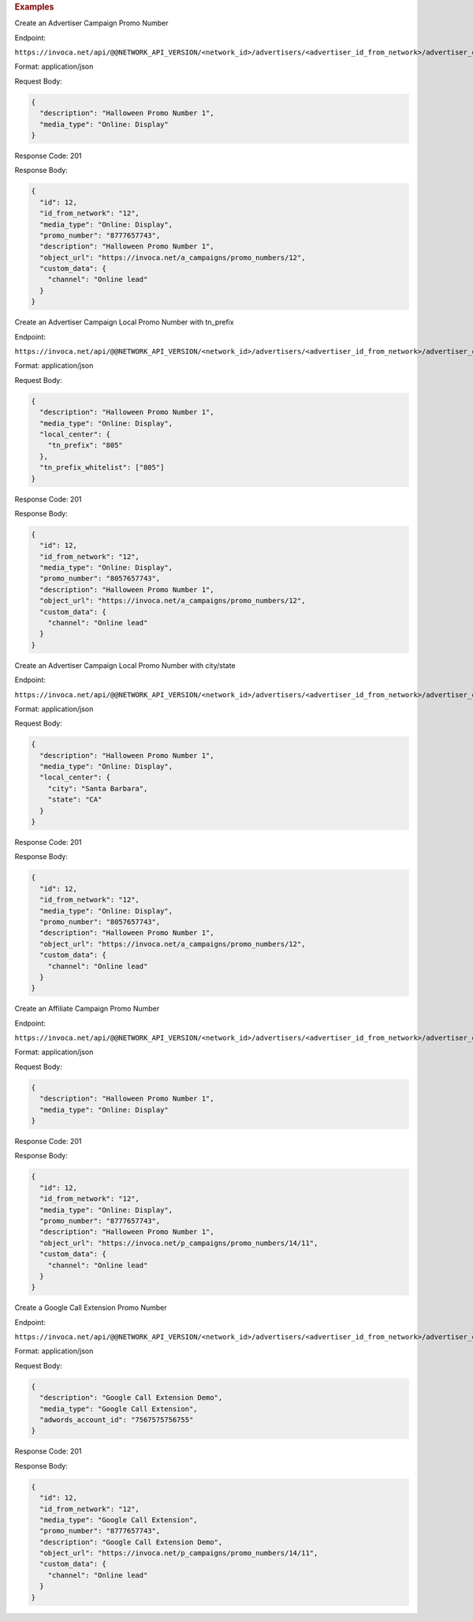 

.. container:: endpoint-long-description

  .. rubric:: Examples

  Create an Advertiser Campaign Promo Number

  Endpoint:

  ``https://invoca.net/api/@@NETWORK_API_VERSION/<network_id>/advertisers/<advertiser_id_from_network>/advertiser_campaigns/<advertiser_campaign_id_from_network>/promo_numbers.json``

  Format: application/json

  Request Body:

  .. code-block:: json

    {
      "description": "Halloween Promo Number 1",
      "media_type": "Online: Display"
    }

  Response Code: 201

  Response Body:

  .. code-block:: json

    {
      "id": 12,
      "id_from_network": "12",
      "media_type": "Online: Display",
      "promo_number": "8777657743",
      "description": "Halloween Promo Number 1",
      "object_url": "https://invoca.net/a_campaigns/promo_numbers/12",
      "custom_data": {
        "channel": "Online lead"
      }
    }

  .. raw:: html

    <hr>

  Create an Advertiser Campaign Local Promo Number with tn_prefix

  Endpoint:

  ``https://invoca.net/api/@@NETWORK_API_VERSION/<network_id>/advertisers/<advertiser_id_from_network>/advertiser_campaigns/<advertiser_campaign_id_from_network>/promo_numbers.json``

  Format: application/json

  Request Body:

  .. code-block:: json

    {
      "description": "Halloween Promo Number 1",
      "media_type": "Online: Display",
      "local_center": {
        "tn_prefix": "805"
      },
      "tn_prefix_whitelist": ["805"]
    }

  Response Code: 201

  Response Body:

  .. code-block:: json

    {
      "id": 12,
      "id_from_network": "12",
      "media_type": "Online: Display",
      "promo_number": "8057657743",
      "description": "Halloween Promo Number 1",
      "object_url": "https://invoca.net/a_campaigns/promo_numbers/12",
      "custom_data": {
        "channel": "Online lead"
      }
    }

  .. raw:: html

    <hr>

  Create an Advertiser Campaign Local Promo Number with city/state

  Endpoint:

  ``https://invoca.net/api/@@NETWORK_API_VERSION/<network_id>/advertisers/<advertiser_id_from_network>/advertiser_campaigns/<advertiser_campaign_id_from_network>/promo_numbers.json``

  Format: application/json

  Request Body:

  .. code-block:: json

    {
      "description": "Halloween Promo Number 1",
      "media_type": "Online: Display",
      "local_center": {
        "city": "Santa Barbara",
        "state": "CA"
      }
    }

  Response Code: 201

  Response Body:

  .. code-block:: json

    {
      "id": 12,
      "id_from_network": "12",
      "media_type": "Online: Display",
      "promo_number": "8057657743",
      "description": "Halloween Promo Number 1",
      "object_url": "https://invoca.net/a_campaigns/promo_numbers/12",
      "custom_data": {
        "channel": "Online lead"
      }
    }

  .. raw:: html

    <hr>

  Create an Affiliate Campaign Promo Number

  Endpoint:

  ``https://invoca.net/api/@@NETWORK_API_VERSION/<network_id>/advertisers/<advertiser_id_from_network>/advertiser_campaigns/<advertiser_campaign_id_from_network>/affiliates/<affiliate_id_from_network>/affiliate_campaigns/promo_numbers.json``

  Format: application/json

  Request Body:

  .. code-block:: json

    {
      "description": "Halloween Promo Number 1",
      "media_type": "Online: Display"
    }

  Response Code: 201

  Response Body:

  .. code-block:: json

    {
      "id": 12,
      "id_from_network": "12",
      "media_type": "Online: Display",
      "promo_number": "8777657743",
      "description": "Halloween Promo Number 1",
      "object_url": "https://invoca.net/p_campaigns/promo_numbers/14/11",
      "custom_data": {
        "channel": "Online lead"
      }
    }

  .. raw:: html

    <hr>

  Create a Google Call Extension Promo Number

  Endpoint:

  ``https://invoca.net/api/@@NETWORK_API_VERSION/<network_id>/advertisers/<advertiser_id_from_network>/advertiser_campaigns/<advertiser_campaign_id_from_network>/promo_numbers.json``

  Format: application/json

  Request Body:

  .. code-block:: json

    {
      "description": "Google Call Extension Demo",
      "media_type": "Google Call Extension",
      "adwords_account_id": "7567575756755"
    }

  Response Code: 201

  Response Body:

  .. code-block:: json

    {
      "id": 12,
      "id_from_network": "12",
      "media_type": "Google Call Extension",
      "promo_number": "8777657743",
      "description": "Google Call Extension Demo",
      "object_url": "https://invoca.net/p_campaigns/promo_numbers/14/11",
      "custom_data": {
        "channel": "Online lead"
      }
    }
